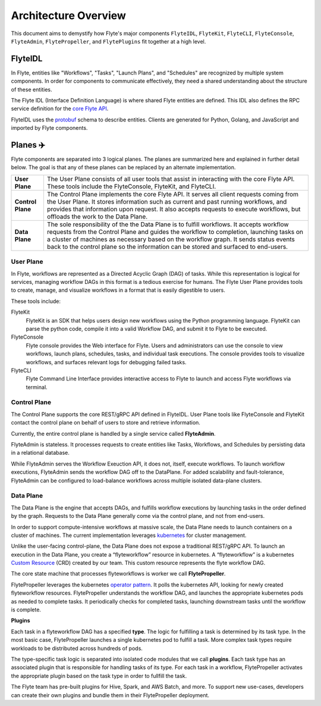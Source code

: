 .. _divedeep-architecture-overview:

#############################
Architecture Overview
#############################

This document aims to demystify how Flyte's major components ``FlyteIDL``, ``FlyteKit``, ``FlyteCLI``, ``FlyteConsole``, ``FlyteAdmin``, ``FlytePropeller``, and ``FlytePlugins`` fit together at a high level.

FlyteIDL
========

In Flyte, entities like "Workflows", "Tasks", "Launch Plans", and "Schedules" are recognized by multiple system components. In order for components to communicate effectively, they need a shared understanding about the structure of these entities.

The Flyte IDL (Interface Definition Language) is where shared Flyte entities are defined. This IDL also defines the RPC service definition for the `core Flyte API <https://github.com/lyft/flyteidl/blob/master/protos/flyteidl/service/admin.proto>`_.

FlyteIDL uses the `protobuf <https://developers.google.com/protocol-buffers/>`_ schema to describe entities. Clients are generated for Python, Golang, and JavaScript and imported by Flyte components.


Planes ✈️
=========

Flyte components are separated into 3 logical planes. The planes are summarized here and explained in further detail below. The goal is that any of these planes can be replaced by an alternate implementation.

+-------------------+---------------------------------------------------------------------------------------------------------------+
| **User Plane**    | The User Plane consists of all user tools that assist in interacting with the core Flyte API.                 |
|                   | These tools include the FlyteConsole, FlyteKit, and FlyteCLI.                                                 |
+-------------------+---------------------------------------------------------------------------------------------------------------+
| **Control Plane** | The Control Plane implements the core Flyte API.                                                              |
|                   | It serves all client requests coming from the User Plane.                                                     |
|                   | It stores information such as current and past running workflows, and provides that information upon request. |
|                   | It also accepts requests to execute workflows, but offloads the work to the Data Plane.                       |
+-------------------+---------------------------------------------------------------------------------------------------------------+
| **Data Plane**    | The sole responsibility of the the Data Plane is to fulfill workflows.                                        |
|                   | It accepts workflow requests from the Control Plane and guides the workflow to completion,                    |
|                   | launching tasks on a cluster of machines as necessary based on the workflow graph.                            |
|                   | It sends status events back to the control plane so the information can be stored and surfaced to end-users.  |
+-------------------+---------------------------------------------------------------------------------------------------------------+

User Plane
----------

In Flyte, workflows are represented as a Directed Acyclic Graph (DAG) of tasks. While this representation is logical for services, managing workflow DAGs in this format is a tedious exercise for humans. The Flyte User Plane provides tools to create, manage, and visualize workflows in a format that is easily digestible to users.

These tools include: 

FlyteKit
  FlyteKit is an SDK that helps users design new workflows using the Python programming language. FlyteKit can parse the python code, compile it into a valid Workflow DAG, and submit it to Flyte to be executed.

FlyteConsole
  Flyte console provides the Web interface for Flyte. Users and administrators can use the console to view workflows, launch plans, schedules, tasks, and individual task executions. The console provides tools to visualize workflows, and surfaces relevant logs for debugging failed tasks.

FlyteCLI
  Flyte Command Line Interface provides interactive access to Flyte to launch and access Flyte workflows via terminal.


Control Plane
-------------

The Control Plane supports the core REST/gRPC API defined in FlyteIDL. User Plane tools like FlyteConsole and FlyteKit contact the control plane on behalf of users to store and retrieve information. 

Currently, the entire control plane is handled by a single service called **FlyteAdmin**.

FlyteAdmin is stateless. It processes requests to create entities like Tasks, Workflows, and Schedules by persisting data in a relational database.

While FlyteAdmin serves the Workflow Exeuction API, it does not, itself, execute workflows. To launch workflow executions, FlyteAdmin sends the workflow DAG off to the DataPlane. For added scalability and fault-tolerance, FlyteAdmin can be configured to load-balance workflows across multiple isolated data-plane clusters.


Data Plane
----------

The Data Plane is the engine that accepts DAGs, and fulfills workflow executions by launching tasks in the order defined by the graph. Requests to the Data Plane generally come via the control plane, and not from end-users.

In order to support compute-intensive workflows at massive scale, the Data Plane needs to launch containers on a cluster of machines. The current implementation leverages `kubernetes <https://kubernetes.io/>`_ for cluster management.

Unlike the user-facing control-plane, the Data Plane does not expose a traditional REST/gRPC API. To launch an execution in the Data Plane, you create a “flyteworkflow” resource in kubernetes.
A “flyteworkflow” is a kubernetes `Custom Resource <https://kubernetes.io/docs/concepts/extend-kubernetes/api-extension/custom-resources/>`_ (CRD) created by our team. This custom resource represents the flyte workflow DAG.

The core state machine that processes flyteworkflows is worker we call **FlytePropeller**.

FlytePropeller leverages the kubernetes `operator pattern <https://kubernetes.io/docs/concepts/extend-kubernetes/operator/>`_. It polls the kubernetes API, looking for newly created flyteworkflow resources. FlytePropeller understands the workflow DAG, and launches the appropriate kubernetes pods as needed to complete tasks. It periodically checks for completed tasks, launching downstream tasks until the workflow is complete.

**Plugins**

Each task in a flyteworkflow DAG has a specified **type**. The logic for fulfilling a task is determined by its task type.
In the most basic case, FlytePropeller launches a single kubernetes pod to fulfill a task.
More complex task types require workloads to be distributed across hundreds of pods.

The type-specific task logic is separated into isolated code modules that we call **plugins**.
Each task type has an associated plugin that is responsible for handling tasks of its type.
For each task in a workflow, FlytePropeller activates the appropriate plugin based on the task type in order to fullfill the task.

The Flyte team has pre-built plugins for Hive, Spark, and AWS Batch, and more.
To support new use-cases, developers can create their own plugins and bundle them in their FlytePropeller deployment.
